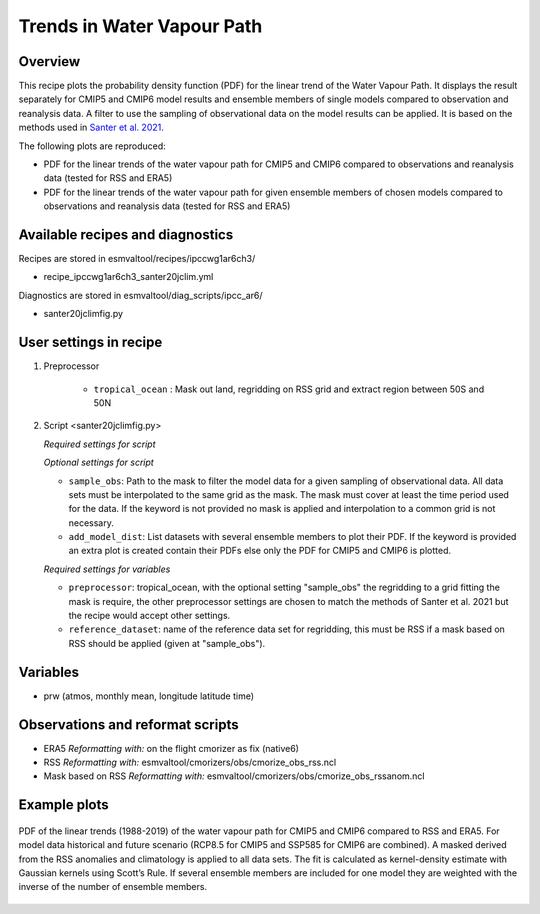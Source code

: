 .. _ipccwg1ar6ch3_santer20jclim:

Trends in Water Vapour Path
===========================

Overview
--------

This recipe plots the probability density function (PDF) for the linear trend of the Water Vapour Path. 
It displays the result separately for CMIP5 and CMIP6 model results and ensemble members of single models compared to observation and reanalysis data. 
A filter to use the sampling of observational data on the model results can be applied. 
It is based on the methods used in `Santer et al. 2021`_.


The following plots are reproduced:

* PDF for the linear trends of the water vapour path for CMIP5 and CMIP6 compared to observations and reanalysis data (tested for RSS and ERA5)

* PDF for the linear trends of the water vapour path for given ensemble members of chosen models compared to observations and reanalysis data (tested for RSS and ERA5)

.. _Santer et al. 2021: <https://journals.ametsoc.org/view/journals/clim/34/15/JCLI-D-20-0768.1.xml>

Available recipes and diagnostics
---------------------------------

Recipes are stored in esmvaltool/recipes/ipccwg1ar6ch3/

* recipe_ipccwg1ar6ch3_santer20jclim.yml

Diagnostics are stored in esmvaltool/diag_scripts/ipcc_ar6/

* santer20jclimfig.py

User settings in recipe
-----------------------
#. Preprocessor

    * ``tropical_ocean`` : Mask out land, regridding on RSS grid and extract region between 50S and 50N
    .. 50S and 50N currently


#. Script <santer20jclimfig.py>

   *Required settings for script*


   *Optional settings for script*

   * ``sample_obs``: Path to the mask to filter the model data for a given sampling of observational data. All data sets must be interpolated to the same grid as the mask. The mask must cover at least the time period used for the data. If the keyword is not provided no mask is applied and interpolation to a common grid is not necessary.
   * ``add_model_dist``: List datasets with several ensemble members to plot their PDF. If the keyword is provided an extra plot is created contain their PDFs else only the PDF for CMIP5 and CMIP6 is plotted.

   *Required settings for variables*

   * ``preprocessor``: tropical_ocean, with the optional setting "sample_obs" the regridding to a grid fitting the mask is require, the other preprocessor settings are chosen to match the methods of Santer et al. 2021 but the recipe would accept other settings.
   * ``reference_dataset``: name of the reference data set for regridding, this must be RSS if a mask based on RSS should be applied (given at "sample_obs").

Variables
---------

*  prw (atmos, monthly mean, longitude latitude time)

Observations and reformat scripts
---------------------------------

* ERA5
  *Reformatting with:* on the flight cmorizer as fix (native6)

* RSS
  *Reformatting with:* esmvaltool/cmorizers/obs/cmorize_obs_rss.ncl

* Mask based on RSS
  *Reformatting with:* esmvaltool/cmorizers/obs/cmorize_obs_rssanom.ncl


Example plots
-------------

.. _fig1:
.. figure::  /recipes/figures/santer20jclim/fig1.png
   :align:   center

   PDF of the linear trends (1988-2019) of the water vapour path for CMIP5 and CMIP6 compared to RSS and ERA5. For model data historical and future scenario (RCP8.5 for CMIP5 and SSP585 for CMIP6 are combined). A masked derived from the RSS anomalies and climatology is applied to all data sets. The fit is calculated as kernel-density estimate with Gaussian kernels using Scott’s Rule. If several ensemble members are included for one model they are weighted with the inverse of the number of ensemble members.
